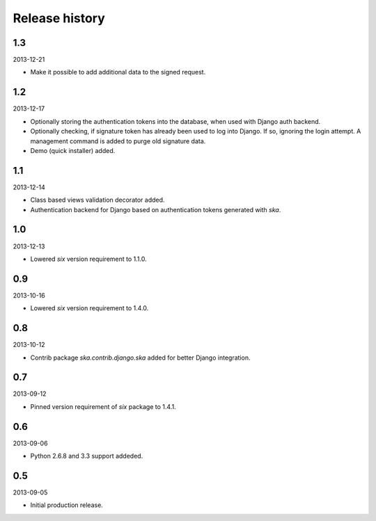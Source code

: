 =====================================
Release history
=====================================
1.3
-------------------------------------
2013-12-21

- Make it possible to add additional data to the signed request.

1.2
-------------------------------------
2013-12-17

- Optionally storing the authentication tokens into the database, when used with Django
  auth backend.
- Optionally checking, if signature token has already been used to log into Django. If
  so, ignoring the login attempt. A management command is added to purge old signature
  data.
- Demo (quick installer) added.

1.1
-------------------------------------
2013-12-14

- Class based views validation decorator added.
- Authentication backend for Django based on authentication tokens generated with `ska`.

1.0
-------------------------------------
2013-12-13

- Lowered `six` version requirement to 1.1.0.

0.9
-------------------------------------
2013-10-16

- Lowered `six` version requirement to 1.4.0.

0.8
-------------------------------------
2013-10-12

- Contrib package `ska.contrib.django.ska` added for better Django integration.

0.7
-------------------------------------
2013-09-12

- Pinned version requirement of `six` package to 1.4.1.

0.6
-------------------------------------
2013-09-06

- Python 2.6.8 and 3.3 support addeded.

0.5
-------------------------------------
2013-09-05

- Initial production release.
